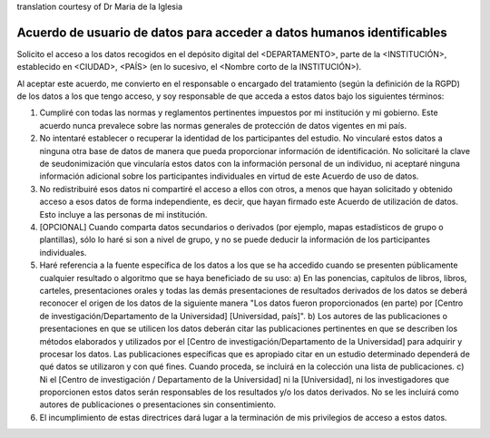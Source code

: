 .. _chap_dua_es:

translation courtesy of Dr Maria de la Iglesia

Acuerdo de usuario de datos para acceder a datos humanos identificables
~~~~~~~~~~~~~~~~~~~~~~~~~~~~~~~~~~~~~~~~~~~~~~~~~~~~~~~~~~~~~~~~~~~~~~~~

Solicito el acceso a los datos recogidos en el depósito digital del <DEPARTAMENTO>, parte de la <INSTITUCIÓN>, establecido en <CIUDAD>, <PAÍS> (en lo sucesivo, el <Nombre corto de la INSTITUCIÓN>).

Al aceptar este acuerdo, me convierto en el responsable o encargado del tratamiento (según la definición de la RGPD) de los datos a los que tengo acceso, y soy responsable de que acceda a estos datos bajo los siguientes términos:

1. Cumpliré con todas las normas y reglamentos pertinentes impuestos por mi institución y mi gobierno. Este acuerdo nunca prevalece sobre las normas generales de protección de datos vigentes en mi país.
2. No intentaré establecer o recuperar la identidad de los participantes del estudio. No vincularé estos datos a ninguna otra base de datos de manera que pueda proporcionar información de identificación. No solicitaré la clave de seudonimización que vincularía estos datos con la información personal de un individuo, ni aceptaré ninguna información adicional sobre los participantes individuales en virtud de este Acuerdo de uso de datos.
3. No redistribuiré esos datos ni compartiré el acceso a ellos con otros, a menos que hayan solicitado y obtenido acceso a esos datos de forma independiente, es decir, que hayan firmado este Acuerdo de utilización de datos. Esto incluye a las personas de mi 	institución.
4. [OPCIONAL] Cuando comparta datos secundarios o derivados (por ejemplo, mapas estadísticos de grupo o plantillas), sólo lo haré si son a nivel de grupo, y no se puede deducir la información de los participantes individuales.
5. Haré referencia a la fuente específica de los datos a los que se ha accedido cuando se presenten públicamente cualquier resultado o algoritmo que se haya beneficiado de su uso: a) En las ponencias, capítulos de libros, libros, carteles, presentaciones orales y todas las demás presentaciones de resultados derivados de los datos se deberá reconocer el origen de los datos de la siguiente manera "Los datos fueron proporcionados (en parte) por [Centro de investigación/Departamento de la Universidad] [Universidad, país]". 	b) Los autores de las publicaciones o presentaciones en que se utilicen los datos deberán citar las publicaciones pertinentes en que se describen los métodos elaborados y utilizados por el [Centro de investigación/Departamento de la Universidad] para adquirir y procesar los datos. Las publicaciones específicas que es apropiado citar en un estudio determinado dependerá de qué datos se utilizaron y con qué fines. Cuando proceda, se incluirá en la colección una lista de publicaciones. c) Ni el [Centro de investigación / Departamento de la Universidad] ni la [Universidad], ni los investigadores que proporcionen estos datos serán responsables de los resultados y/o los datos derivados. No se les incluirá como autores de publicaciones o presentaciones sin consentimiento.
6. El incumplimiento de estas directrices dará lugar a la terminación de mis privilegios de acceso a estos datos.
